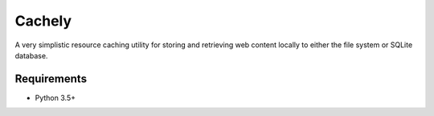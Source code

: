 =======
Cachely
=======

A very simplistic resource caching utility for storing and retrieving web
content locally to either the file system or SQLite database.


Requirements
------------

* Python 3.5+
